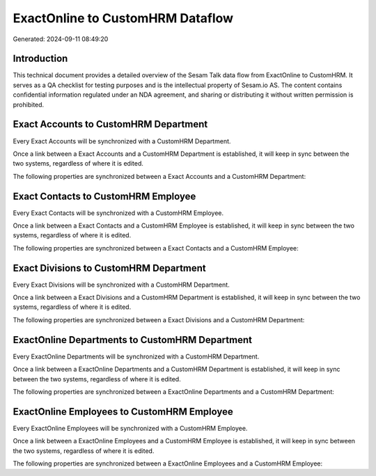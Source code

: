 =================================
ExactOnline to CustomHRM Dataflow
=================================

Generated: 2024-09-11 08:49:20

Introduction
------------

This technical document provides a detailed overview of the Sesam Talk data flow from ExactOnline to CustomHRM. It serves as a QA checklist for testing purposes and is the intellectual property of Sesam.io AS. The content contains confidential information regulated under an NDA agreement, and sharing or distributing it without written permission is prohibited.

Exact Accounts to CustomHRM Department
--------------------------------------
Every Exact Accounts will be synchronized with a CustomHRM Department.

Once a link between a Exact Accounts and a CustomHRM Department is established, it will keep in sync between the two systems, regardless of where it is edited.

The following properties are synchronized between a Exact Accounts and a CustomHRM Department:

.. list-table::
   :header-rows: 1

   * - Exact Accounts Property
     - CustomHRM Department Property
     - CustomHRM Data Type


Exact Contacts to CustomHRM Employee
------------------------------------
Every Exact Contacts will be synchronized with a CustomHRM Employee.

Once a link between a Exact Contacts and a CustomHRM Employee is established, it will keep in sync between the two systems, regardless of where it is edited.

The following properties are synchronized between a Exact Contacts and a CustomHRM Employee:

.. list-table::
   :header-rows: 1

   * - Exact Contacts Property
     - CustomHRM Employee Property
     - CustomHRM Data Type


Exact Divisions to CustomHRM Department
---------------------------------------
Every Exact Divisions will be synchronized with a CustomHRM Department.

Once a link between a Exact Divisions and a CustomHRM Department is established, it will keep in sync between the two systems, regardless of where it is edited.

The following properties are synchronized between a Exact Divisions and a CustomHRM Department:

.. list-table::
   :header-rows: 1

   * - Exact Divisions Property
     - CustomHRM Department Property
     - CustomHRM Data Type


ExactOnline Departments to CustomHRM Department
-----------------------------------------------
Every ExactOnline Departments will be synchronized with a CustomHRM Department.

Once a link between a ExactOnline Departments and a CustomHRM Department is established, it will keep in sync between the two systems, regardless of where it is edited.

The following properties are synchronized between a ExactOnline Departments and a CustomHRM Department:

.. list-table::
   :header-rows: 1

   * - ExactOnline Departments Property
     - CustomHRM Department Property
     - CustomHRM Data Type


ExactOnline Employees to CustomHRM Employee
-------------------------------------------
Every ExactOnline Employees will be synchronized with a CustomHRM Employee.

Once a link between a ExactOnline Employees and a CustomHRM Employee is established, it will keep in sync between the two systems, regardless of where it is edited.

The following properties are synchronized between a ExactOnline Employees and a CustomHRM Employee:

.. list-table::
   :header-rows: 1

   * - ExactOnline Employees Property
     - CustomHRM Employee Property
     - CustomHRM Data Type

